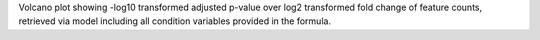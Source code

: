 Volcano plot showing -log10 transformed adjusted p-value over log2 transformed fold change of feature counts, retrieved via model including all condition variables provided in the formula.
